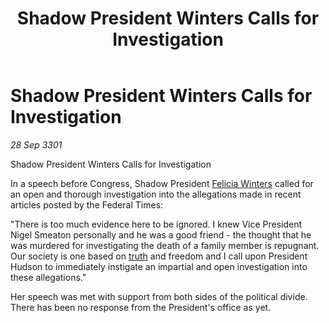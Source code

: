 :PROPERTIES:
:ID:       91ba2544-b539-4021-bcf1-12ada0770f13
:END:
#+title: Shadow President Winters Calls for Investigation
#+filetags: :3301:Federation:galnet:

* Shadow President Winters Calls for Investigation

/28 Sep 3301/

Shadow President Winters Calls for Investigation 
 
In a speech before Congress, Shadow President [[id:b9fe58a3-dfb7-480c-afd6-92c3be841be7][Felicia Winters]] called for an open and thorough investigation into the allegations made in recent articles posted by the Federal Times: 

 "There is too much evidence here to be ignored. I knew Vice President Nigel Smeaton personally and he was a good friend - the thought that he was murdered for investigating the death of a family member is repugnant. Our society is one based on [[id:7401153d-d710-4385-8cac-aad74d40d853][truth]] and freedom and I call upon President Hudson to immediately instigate an impartial and open investigation into these allegations." 

Her speech was met with support from both sides of the political divide. There has been no response from the President's office as yet.
